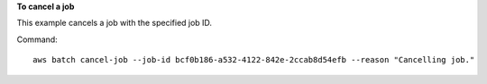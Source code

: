 **To cancel a job**

This example cancels a job with the specified job ID.

Command::

  aws batch cancel-job --job-id bcf0b186-a532-4122-842e-2ccab8d54efb --reason "Cancelling job."
